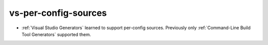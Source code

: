 vs-per-config-sources
---------------------

* :ref:`Visual Studio Generators` learned to support per-config sources.
  Previously only :ref:`Command-Line Build Tool Generators` supported them.
